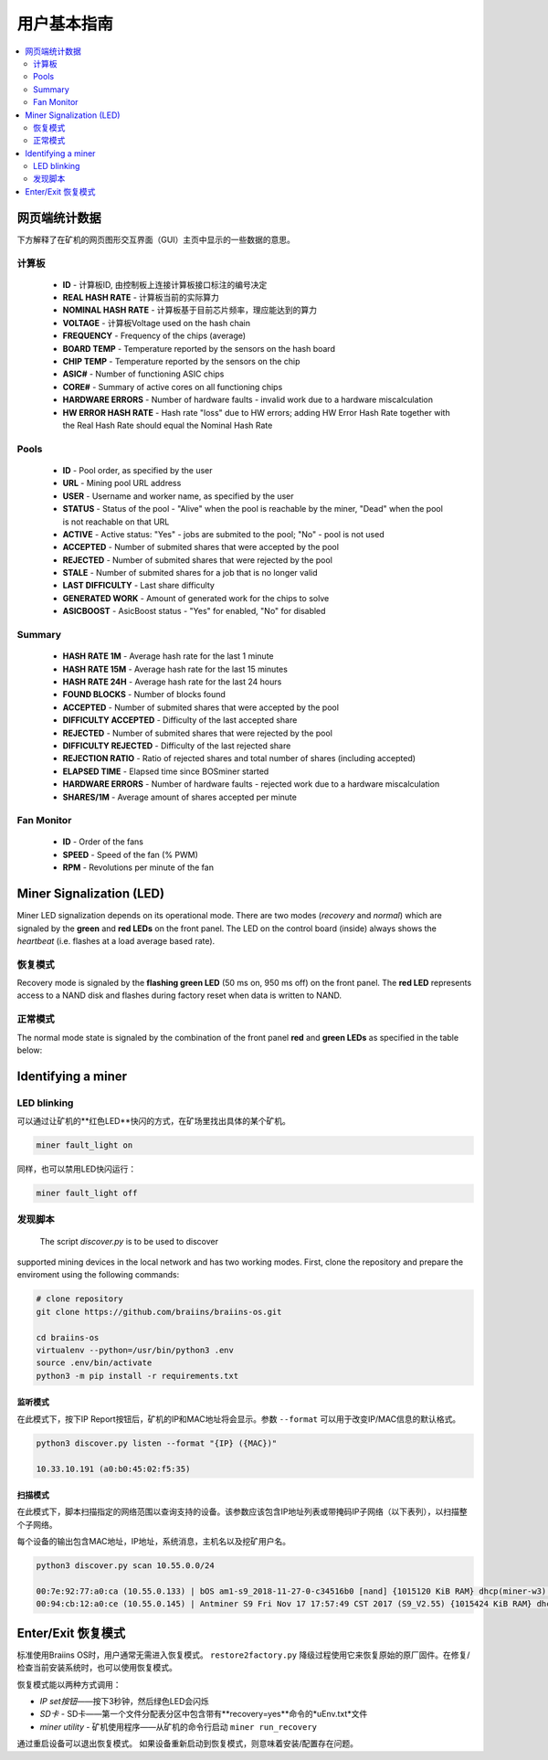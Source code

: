 ##################
用户基本指南
##################

.. contents::
	:local:
	:depth: 2

**************
网页端统计数据
**************

下方解释了在矿机的网页图形交互界面（GUI）主页中显示的一些数据的意思。

计算板
===========

   * **ID**                    - 计算板ID, 由控制板上连接计算板接口标注的编号决定
   * **REAL HASH RATE**        - 计算板当前的实际算力
   * **NOMINAL HASH RATE**     - 计算板基于目前芯片频率，理应能达到的算力
   * **VOLTAGE**               - 计算板Voltage used on the hash chain
   * **FREQUENCY**             - Frequency of the chips (average)
   * **BOARD TEMP**            - Temperature reported by the sensors on the hash board
   * **CHIP TEMP**             - Temperature reported by the sensors on the chip
   * **ASIC#**                 - Number of functioning ASIC chips
   * **CORE#**                 - Summary of active cores on all functioning chips
   * **HARDWARE ERRORS**       - Number of hardware faults - invalid work due to a hardware miscalculation
   * **HW ERROR HASH RATE**    - Hash rate "loss" due to HW errors; adding HW Error Hash Rate together with the Real Hash Rate should equal the Nominal Hash Rate

Pools
=====

   * **ID**                    - Pool order, as specified by the user
   * **URL**                   - Mining pool URL address
   * **USER**                  - Username and worker name, as specified by the user
   * **STATUS**                - Status of the pool - "Alive" when the pool is reachable by the miner, "Dead" when the pool is not reachable on that URL
   * **ACTIVE**                - Active status: "Yes" - jobs are submited to the pool; "No" - pool is not used
   * **ACCEPTED**              - Number of submited shares that were accepted by the pool
   * **REJECTED**              - Number of submited shares that were rejected by the pool
   * **STALE**                 - Number of submited shares for a job that is no longer valid
   * **LAST DIFFICULTY**       - Last share difficulty
   * **GENERATED WORK**        - Amount of generated work for the chips to solve
   * **ASICBOOST**             - AsicBoost status - "Yes" for enabled, "No" for disabled

Summary
=======

   * **HASH RATE 1M**          - Average hash rate for the last 1 minute
   * **HASH RATE 15M**         - Average hash rate for the last 15 minutes
   * **HASH RATE 24H**         - Average hash rate for the last 24 hours
   * **FOUND BLOCKS**          - Number of blocks found
   * **ACCEPTED**              - Number of submited shares that were accepted by the pool
   * **DIFFICULTY ACCEPTED**   - Difficulty of the last accepted share
   * **REJECTED**              - Number of submited shares that were rejected by the pool
   * **DIFFICULTY REJECTED**   - Difficulty of the last rejected share
   * **REJECTION RATIO**       - Ratio of rejected shares and total number of shares (including accepted)
   * **ELAPSED TIME**          - Elapsed time since BOSminer started
   * **HARDWARE ERRORS**       - Number of hardware faults - rejected work due to a hardware miscalculation
   * **SHARES/1M**             - Average amount of shares accepted per minute

Fan Monitor
===========

   * **ID**                    - Order of the fans
   * **SPEED**                 - Speed of the fan (% PWM)
   * **RPM**                   - Revolutions per minute of the fan

*************************
Miner Signalization (LED)
*************************

Miner LED signalization depends on its operational mode. There are two
modes (*recovery* and *normal*) which are signaled by the **green** and
**red LEDs** on the front panel. The LED on the control board (inside)
always shows the *heartbeat* (i.e. flashes at a load average based
rate).

恢复模式
=============

Recovery mode is signaled by the **flashing green LED** (50 ms on, 950
ms off) on the front panel. The **red LED** represents access to a NAND
disk and flashes during factory reset when data is written to NAND.

正常模式
===========

The normal mode state is signaled by the combination of the front panel
**red** and **green LEDs** as specified in the table below:

   +--------------------+---------------------------+--------------------+
   | 红色LED            | 绿色LED                    | 含义           |
   +====================+===========================+====================+
   | 常亮                | 熄灭                      | *bosminer* 或      |
   |                    |                           | *bosminer_monitor* |
   |                    |                           | 不工作	       |
   +--------------------+---------------------------+--------------------+
   | 慢闪               | 熄灭                       | 哈希率低于预期      |
   |                    |                           | 哈希率的80%，       |
   |                    |                           | 或者矿机无法        |
   |                    |                           | 连接到任何矿池      |
   |                    |                           | （所有矿池死掉了）   |
   |                    |                           |		         |
   |                    |                           | 	                 |
   +--------------------+---------------------------+--------------------+
   | 熄灭                | 极慢闪 (1 秒亮，1秒灭）    | *矿机* 正常工作，   |
   |                    | 		            | 且哈希率高于预期的   |
   |                    |                           | 哈希率的80%         |
   |                    |                           | 			 |
   |                    |                           |	                 |
   +--------------------+---------------------------+--------------------+
   | 快闪  	       | 不适用                    | LED用户超控         |
   |                    |                           |(``miner fault_lig	 |
   |                    |                           | ht on``)	         |
   |                    |                           |     	         |
   +--------------------+---------------------------+--------------------+

*******************
Identifying a miner
*******************

LED blinking
============

可以通过让矿机的**红色LED**快闪的方式，在矿场里找出具体的某个矿机。

.. code:: bash

   miner fault_light on

同样，也可以禁用LED快闪运行：

.. code:: bash

   miner fault_light off

发现脚本
===============

  The script *discover.py* is to be used to discover
supported mining devices in the local network and has two working modes.
First, clone the repository and prepare the enviroment using the following commands:

.. code:: bash

    # clone repository
    git clone https://github.com/braiins/braiins-os.git
    
    cd braiins-os
    virtualenv --python=/usr/bin/python3 .env
    source .env/bin/activate
    python3 -m pip install -r requirements.txt

监听模式
-----------

在此模式下，按下IP Report按钮后，矿机的IP和MAC地址将会显示。参数 ``--format`` 可以用于改变IP/MAC信息的默认格式。

.. code:: bash

   python3 discover.py listen --format "{IP} ({MAC})"

   10.33.10.191 (a0:b0:45:02:f5:35)

扫描模式
---------

在此模式下，脚本扫描指定的网络范围以查询支持的设备。该参数应该包含IP地址列表或带掩码IP子网络（以下表列），以扫描整个子网络。

每个设备的输出包含MAC地址，IP地址，系统消息，主机名以及挖矿用户名。

.. code:: bash

   python3 discover.py scan 10.55.0.0/24

   00:7e:92:77:a0:ca (10.55.0.133) | bOS am1-s9_2018-11-27-0-c34516b0 [nand] {1015120 KiB RAM} dhcp(miner-w3) @userName.worker3
   00:94:cb:12:a0:ce (10.55.0.145) | Antminer S9 Fri Nov 17 17:57:49 CST 2017 (S9_V2.55) {1015424 KiB RAM} dhcp(antMiner) @userName.worker5

************************
Enter/Exit 恢复模式
************************

标准使用Braiins OS时，用户通常无需进入恢复模式。 ``restore2factory.py`` 降级过程使用它来恢复原始的原厂固件。在修复/检查当前安装系统时，也可以使用恢复模式。


恢复模式能以两种方式调用：

*  *IP set按钮*——按下3秒钟，然后绿色LED会闪烁
*  *SD卡* - SD卡——第一个文件分配表分区中包含带有**recovery=yes**命令的*uEnv.txt*文件
*  *miner utility* - 矿机使用程序——从矿机的命令行启动 ``miner run_recovery`` 

通过重启设备可以退出恢复模式。 如果设备重新启动到恢复模式，则意味着安装/配置存在问题。

